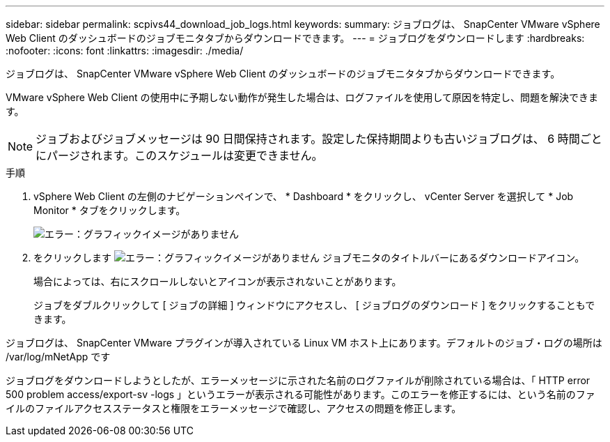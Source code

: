 ---
sidebar: sidebar 
permalink: scpivs44_download_job_logs.html 
keywords:  
summary: ジョブログは、 SnapCenter VMware vSphere Web Client のダッシュボードのジョブモニタタブからダウンロードできます。 
---
= ジョブログをダウンロードします
:hardbreaks:
:nofooter: 
:icons: font
:linkattrs: 
:imagesdir: ./media/


[role="lead"]
ジョブログは、 SnapCenter VMware vSphere Web Client のダッシュボードのジョブモニタタブからダウンロードできます。

VMware vSphere Web Client の使用中に予期しない動作が発生した場合は、ログファイルを使用して原因を特定し、問題を解決できます。


NOTE: ジョブおよびジョブメッセージは 90 日間保持されます。設定した保持期間よりも古いジョブログは、 6 時間ごとにパージされます。このスケジュールは変更できません。

.手順
. vSphere Web Client の左側のナビゲーションペインで、 * Dashboard * をクリックし、 vCenter Server を選択して * Job Monitor * タブをクリックします。
+
image:scpivs44_image9.png["エラー：グラフィックイメージがありません"]

. をクリックします image:scpivs44_image37.png["エラー：グラフィックイメージがありません"] ジョブモニタのタイトルバーにあるダウンロードアイコン。
+
場合によっては、右にスクロールしないとアイコンが表示されないことがあります。

+
ジョブをダブルクリックして [ ジョブの詳細 ] ウィンドウにアクセスし、 [ ジョブログのダウンロード ] をクリックすることもできます。



ジョブログは、 SnapCenter VMware プラグインが導入されている Linux VM ホスト上にあります。デフォルトのジョブ・ログの場所は /var/log/mNetApp です

ジョブログをダウンロードしようとしたが、エラーメッセージに示された名前のログファイルが削除されている場合は、「 HTTP error 500 problem access/export-sv -logs 」というエラーが表示される可能性があります。このエラーを修正するには、という名前のファイルのファイルアクセスステータスと権限をエラーメッセージで確認し、アクセスの問題を修正します。
